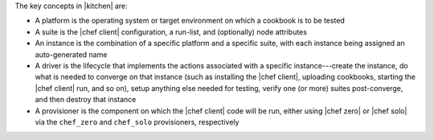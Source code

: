 .. The contents of this file may be included in multiple topics (using the includes directive).
.. The contents of this file should be modified in a way that preserves its ability to appear in multiple topics.


The key concepts in |kitchen| are:

* A platform is the operating system or target environment on which a cookbook is to be tested
* A suite is the |chef client| configuration, a run-list, and (optionally) node attributes
* An instance is the combination of a specific platform and a specific suite, with each instance being assigned an auto-generated name
* A driver is the lifecycle that implements the actions associated with a specific instance---create the instance, do what is needed to converge on that instance (such as installing the |chef client|, uploading cookbooks, starting the |chef client| run, and so on), setup anything else needed for testing, verify one (or more) suites post-converge, and then destroy that instance 
* A provisioner is the component on which the |chef client| code will be run, either using |chef zero| or |chef solo| via the ``chef_zero`` and ``chef_solo`` provisioners, respectively
